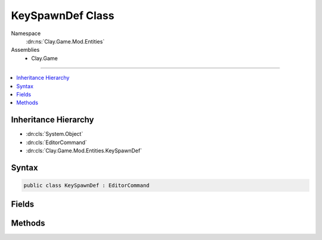 
KeySpawnDef Class
=================



Namespace
    :dn:ns:`Clay.Game.Mod.Entities`

Assemblies
    * Clay.Game

----

.. contents::
   :local:



Inheritance Hierarchy
---------------------

* :dn:cls:`System.Object`
* :dn:cls:`EditorCommand`
* :dn:cls:`Clay.Game.Mod.Entities.KeySpawnDef`




Syntax
------

.. code-block:: csharp

    public class KeySpawnDef : EditorCommand





.. dn:class:: Clay.Game.Mod.Entities.KeySpawnDef
    :hidden:

.. dn:class:: Clay.Game.Mod.Entities.KeySpawnDef


Fields
------

.. dn:class:: Clay.Game.Mod.Entities.KeySpawnDef
    :noindex:
    :hidden:

    .. dn:field:: Clay.Game.Mod.Entities.KeySpawnDef.mColony



        :rtype: System.String

        .. code-block:: csharp

            public string mColony

    .. dn:field:: Clay.Game.Mod.Entities.KeySpawnDef.mName



        :rtype: System.String

        .. code-block:: csharp

            public string mName

    .. dn:field:: Clay.Game.Mod.Entities.KeySpawnDef.mOther



        :rtype: System.String

        .. code-block:: csharp

            public string mOther

    .. dn:field:: Clay.Game.Mod.Entities.KeySpawnDef.mPosition



        :rtype: UnityEngine.Vector2

        .. code-block:: csharp

            public Vector2 mPosition

    .. dn:field:: Clay.Game.Mod.Entities.KeySpawnDef.mType



        :rtype: System.String

        .. code-block:: csharp

            public string mType



Methods
-------

.. dn:class:: Clay.Game.Mod.Entities.KeySpawnDef
    :noindex:
    :hidden:

    .. dn:method:: Clay.Game.Mod.Entities.KeySpawnDef.Register()




        .. code-block:: csharp

            public static void Register()



